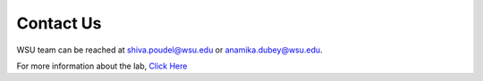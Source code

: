 .. _contactus:

Contact Us
----------
 
WSU team can be reached at shiva.poudel@wsu.edu or anamika.dubey@wsu.edu.


For more information about the lab, `Click Here <https://eecs.wsu.edu/~adubey/>`_

	
	
